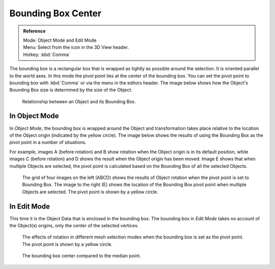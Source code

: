 .. |pivot-icon| image:: /images/editors_3dview_object_transform-control_pivot-point.png

*******************
Bounding Box Center
*******************

.. admonition:: Reference
   :class: refbox

   | Mode:     Object Mode and Edit Mode
   | Menu:     Select from the |pivot-icon| icon in the 3D View header.
   | Hotkey:   :kbd:`Comma`


The bounding box is a rectangular box that is wrapped as tightly as possible around the selection.
It is oriented parallel to the world axes. In this mode the pivot point lies at the center of the bounding box.
You can set the pivot point to bounding box with :kbd:`Comma` or via the menu in the editors header.
The image below shows how the Object's Bounding Box size is determined by the size of the Object.

.. figure:: /images/editors_3dview_object_transform-control_pivot-point_bounding-box-center_demo.png

   Relationship between an Object and its Bounding Box.


In Object Mode
==============

In *Object Mode*, the bounding box is wrapped around the Object and transformation
takes place relative to the location of the Object origin (indicated by the yellow circle).
The image below shows the results of using the Bounding Box as the pivot point in a number of
situations.

For example, images A (before rotation)
and B show rotation when the Object origin is in its default position, while images C
(before rotation) and D shows the result when the Object origin has been moved.
Image E shows that when multiple Objects are selected,
the pivot point is calculated based on the Bounding Box of all the selected Objects.

.. figure:: /images/editors_3dview_transform_control-pivot_point-bounding_box_center-object-rotation.jpg

   The grid of four images on the left (ABCD) shows the results of Object rotation
   when the pivot point is set to Bounding Box.
   The image to the right (E) shows the location of the Bounding Box pivot point when multiple Objects are selected.
   The pivot point is shown by a yellow circle.


In Edit Mode
============

This time it is the Object Data that is enclosed in the bounding box.
The bounding box in *Edit Mode* takes no account of the Object(s) origins,
only the center of the selected vertices.

.. figure:: /images/editors_3dview_transform_control-pivot_point-bounding_box_center-edit-mode-rotation.jpg

   The effects of rotation in different mesh selection modes when the bounding box is set as the pivot point.
   The pivot point is shown by a yellow circle.

.. figure:: /images/editors_3dview_object_transform-control_pivot-point_bounding-box-center_median-point.png

   The bounding box center compared to the median point.
